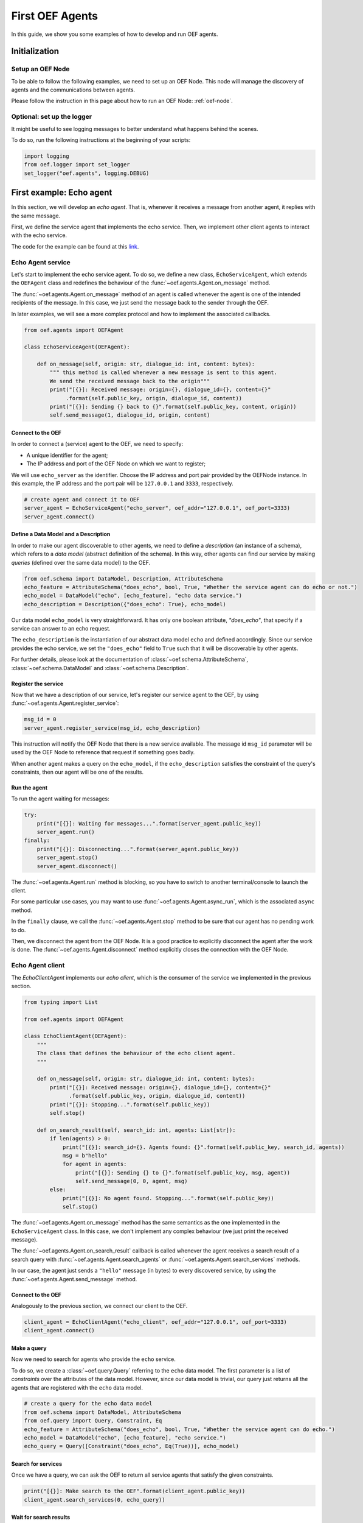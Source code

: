 .. _tutorial:

First OEF Agents
================

In this guide, we show you some examples of how to develop and run OEF agents.


Initialization
--------------


Setup an OEF Node
~~~~~~~~~~~~~~~~~

To be able to follow the following examples, we need to set up an OEF Node.
This node will manage the discovery of agents
and the communications between agents.

Please follow the instruction in this page about how to run an OEF Node: :ref:`oef-node`.


Optional: set up the logger
~~~~~~~~~~~~~~~~~~~~~~~~~~~

It might be useful to see logging messages to better understand what happens behind the scenes.

To do so, run the following instructions at the beginning of your scripts:

.. code-block:: python

    import logging
    from oef.logger import set_logger
    set_logger("oef.agents", logging.DEBUG)


First example: Echo agent
---------------------------

In this section, we will develop an `echo agent`. That is, whenever it receives a message from another agent, it replies
with the same message.

First, we define the service agent that implements the echo service.
Then, we implement other client agents to interact with the echo service.

The code for the example can be found at this
`link <https://github.com/fetchai/oef-sdk-python/tree/master/examples/echo>`_.

Echo Agent service
~~~~~~~~~~~~~~~~~~

Let's start to implement the echo service agent.
To do so, we define a new class, ``EchoServiceAgent``, which extends
the ``OEFAgent`` class and redefines the behaviour of the :func:`~oef.agents.Agent.on_message` method.

The :func:`~oef.agents.Agent.on_message` method of an agent is called whenever
the agent is one of the intended recipients of the message.
In this case, we just send the message back
to the sender through the OEF.

In later examples, we will see a more complex protocol and
how to implement the associated callbacks.

.. code-block:: python

    from oef.agents import OEFAgent

    class EchoServiceAgent(OEFAgent):

        def on_message(self, origin: str, dialogue_id: int, content: bytes):
            """ this method is called whenever a new message is sent to this agent.
            We send the received message back to the origin"""
            print("[{}]: Received message: origin={}, dialogue_id={}, content={}"
                 .format(self.public_key, origin, dialogue_id, content))
            print("[{}]: Sending {} back to {}".format(self.public_key, content, origin))
            self.send_message(1, dialogue_id, origin, content)

Connect to the OEF
``````````````````

In order to connect a (service) agent to the OEF, we need to specify:

* A unique identifier for the agent;
* The IP address and port of the OEF Node on which we want to register;

We will use ``echo_server`` as the identifier.
Choose the IP address and port pair provided by the OEFNode instance.
In this example, the IP address and the port pair will be
``127.0.0.1`` and ``3333``, respectively.

.. code-block:: python

    # create agent and connect it to OEF
    server_agent = EchoServiceAgent("echo_server", oef_addr="127.0.0.1", oef_port=3333)
    server_agent.connect()

Define a Data Model and a Description
``````````````````````````````````````

In order to make our agent discoverable to other agents, we need to define a `description` (an instance of a schema),
which refers to a `data model` (abstract definition of the schema).
In this way, other agents can find our service by making `queries` (defined over the same data model) to the OEF.

.. code-block:: python

    from oef.schema import DataModel, Description, AttributeSchema
    echo_feature = AttributeSchema("does_echo", bool, True, "Whether the service agent can do echo or not.")
    echo_model = DataModel("echo", [echo_feature], "echo data service.")
    echo_description = Description({"does_echo": True}, echo_model)


Our data model ``echo_model`` is very straightforward. It has only one boolean attribute, `"does_echo"`,
that specify if a service can answer to an echo request.

The ``echo_description`` is the instantiation of our abstract
data model ``echo`` and defined accordingly. Since our service provides the echo service, we set the ``"does_echo"``
field to ``True`` such that it will be discoverable by other agents.

For further details, please look at the documentation of :class:`~oef.schema.AttributeSchema`,
:class:`~oef.schema.DataModel` and :class:`~oef.schema.Description`.

Register the service
````````````````````

Now that we have a description of our service, let's register our service agent to the OEF, by using
:func:`~oef.agents.Agent.register_service`:

.. code-block:: python

    msg_id = 0
    server_agent.register_service(msg_id, echo_description)


This instruction will notify the OEF Node that there is a new service available. The message id ``msg_id``
parameter will be used by the OEF Node to reference that request if something goes badly.

When another agent makes a query on the ``echo_model``, if the ``echo_description``
satisfies the constraint of the query's constraints, then our agent will be one of the results.


Run the agent
`````````````
To run the agent waiting for messages:

.. code-block:: python

    try:
        print("[{}]: Waiting for messages...".format(server_agent.public_key))
        server_agent.run()
    finally:
        print("[{}]: Disconnecting...".format(server_agent.public_key))
        server_agent.stop()
        server_agent.disconnect()


The :func:`~oef.agents.Agent.run` method is blocking, so you have to switch to another terminal/console to launch the client.

For some particular use cases,
you may want to use :func:`~oef.agents.Agent.async_run`, which is the associated ``async`` method.


In the ``finally`` clause, we call the :func:`~oef.agents.Agent.stop` method to be sure that our agent has no
pending work to do.

Then, we disconnect the agent from the OEF Node.
It is a good practice to explicitly disconnect the agent after the work is done.
The :func:`~oef.agents.Agent.disconnect` method explicitly closes the connection with the OEF Node.


Echo Agent client
~~~~~~~~~~~~~~~~~

The `EchoClientAgent` implements our `echo client`, which is
the consumer of the service we implemented in the previous section.

.. code-block:: python

    from typing import List

    from oef.agents import OEFAgent

    class EchoClientAgent(OEFAgent):
        """
        The class that defines the behaviour of the echo client agent.
        """

        def on_message(self, origin: str, dialogue_id: int, content: bytes):
            print("[{}]: Received message: origin={}, dialogue_id={}, content={}"
                  .format(self.public_key, origin, dialogue_id, content))
            print("[{}]: Stopping...".format(self.public_key))
            self.stop()

        def on_search_result(self, search_id: int, agents: List[str]):
            if len(agents) > 0:
                print("[{}]: search_id={}. Agents found: {}".format(self.public_key, search_id, agents))
                msg = b"hello"
                for agent in agents:
                    print("[{}]: Sending {} to {}".format(self.public_key, msg, agent))
                    self.send_message(0, 0, agent, msg)
            else:
                print("[{}]: No agent found. Stopping...".format(self.public_key))
                self.stop()


The :func:`~oef.agents.Agent.on_message` method has the same semantics as the one implemented
in the ``EchoServiceAgent`` class. In this case,
we don't implement any complex behaviour (we just print the received message).

The :func:`~oef.agents.Agent.on_search_result` callback is called whenever the agent receives
a search result of a search query with
:func:`~oef.agents.Agent.search_agents` or :func:`~oef.agents.Agent.search_services` methods.

In our case, the agent just sends a ``"hello"`` message (in bytes) to every discovered service,
by using the :func:`~oef.agents.Agent.send_message`  method.

Connect to the OEF
``````````````````

Analogously to the previous section, we connect our client to the OEF.

.. code-block:: python

    client_agent = EchoClientAgent("echo_client", oef_addr="127.0.0.1", oef_port=3333)
    client_agent.connect()


Make a query
````````````

Now we need to search for agents who provide the ``echo`` service.

To do so, we create a :class:`~oef.query.Query` referring to the ``echo`` data model. The first parameter is a list
of *constraints* over the attributes of the data model. However, since our data model is trivial,
our query just returns all the agents that are registered with the ``echo`` data model.

.. code-block:: python

    # create a query for the echo data model
    from oef.schema import DataModel, AttributeSchema
    from oef.query import Query, Constraint, Eq
    echo_feature = AttributeSchema("does_echo", bool, True, "Whether the service agent can do echo.")
    echo_model = DataModel("echo", [echo_feature], "echo service.")
    echo_query = Query([Constraint("does_echo", Eq(True))], echo_model)


Search for services
```````````````````

Once we have a query, we can ask the OEF to return
all service agents that satisfy the given constraints.

.. code-block:: python

    print("[{}]: Make search to the OEF".format(client_agent.public_key))
    client_agent.search_services(0, echo_query))

Wait for search results
```````````````````````

The client agent needs to wait for search results from the OEF Node:

.. code-block:: python

    # wait for events
    try:
        client_agent.run()
    finally:
        print("[{}]: Disconnecting...".format(client_agent.public_key))
        client_agent.stop()
        client_agent.disconnect()

The clean up of the allocated resources is analogous to the one shown before for the ``EchoServiceAgent``.

Once the OEF Node computes the results, the :func:`~oef.agents.Agent.on_search_result` callback is called.


Message Exchange
~~~~~~~~~~~~~~~~


If you run the agents in different consoles, you can check the log messages that they produced.

The output from the client agent should be:

::

   [echo_client]: Make search to the OEF
   [echo_client]: search_id=0. Agents found: ['echo_server']
   [echo_client]: Sending b'hello' to echo_server
   [echo_client]: Received message: origin=echo_server, dialogue_id=0, content=b'hello'
   [echo_client]: Stopping...

Whereas, the one from the server agent is:

::

   [echo_server]: Waiting for messages...
   [echo_server]: Received message: origin=echo_client, dialogue_id=0, content=b'hello'
   [echo_server]: Sending b'hello' back to echo_client


The order of the exchanged message is the following:

1. The service agent ``echo_server`` registers itself to the OEF Node and waits for messages.
2. The ``echo_client`` queries to the OEF Node
3. The OEF Node sends back the list of agents who satisfy
   the query constraints. In this trivial example,
   the only agent returned is the ``echo_server``.
4. The client sends a ``"hello"`` message to the OEF Node,
   which targets the ``echo_server``
5. The OEF Node dispatches the message from ``echo_client`` to ``echo_server``
6. The ``echo_server`` receives the message and sends a new message (with the same content)
   to the OEF Node, which targets the ``echo_client``
7. The OEF Node dispatch the message from ``echo_server`` to ``echo_client``
8. The ``echo_client`` receives the echo message.

Follows the sequence diagram with the message exchange.

.. mermaid:: ../diagrams/echo_example.mmd
    :alt: Sequence diagram for the Echo example.
    :align: center
    :caption: The exchange of messages in the Echo example.



Second example: Weather Station
-------------------------------

In this second example, consider the following scenario:

* A `weather station` provides measurements of
  some physical quantity (e.g. wind speed, temperature, air pressure)
* A `weather client` is interested in these measurements.

The owner of the weather station wants to sell the data it measures.
In the following sections, we describe a
protocol that allows the agents to:

* request resources (physical assets, services, information etc.)
* make price proposals on the negotiated resources
* accept/decline proposals.


You can check the full code `here <https://github.com/fetchai/oef-sdk-python/tree/master/examples/weather>`_.


Weather Station Agent
~~~~~~~~~~~~~~~~~~~~~

Define a DataModel
``````````````````

For this example, we need a specific data model that can effectively describe the features of services.


Let's start with an attribute to represent whether a weather station provides a measure for physical quantities, e.g.
wind speed:

.. code-block:: python

    from oef.schema import AttributeSchema

    WIND_SPEED_ATTR = AttributeSchema(
        "wind_speed",
        bool,
        is_attribute_required=True,
        attribute_description="Provides wind speed measurements."
    )


The :class:`~oef.schema.AttributeSchema` class constructor requires:

- The name of the attribute;
- The type of the attribute: it can be one of ``int``, ``float``, ``bool`` and ``str``;
- A flag to determine whether the instances of the data model (that is :class:`~oef.schema.Description`) need to specify a value;
- A description of the meaning of the attribute.

In this case, our ``wind_speed`` attribute is of type ``bool``. If the description of a weather station has the value
``wind_speed`` set to ``True``, then it means that it can provide measurements for the wind speed.

We can define other types of measurements as well:

.. code-block:: python

    TEMPERATURE_ATTR = AttributeSchema(
        "temperature",
        bool,
        is_attribute_required=True,
        attribute_description="Provides temperature measurements."
    )

    AIR_PRESSURE_ATTR = AttributeSchema(
        "air_pressure",
        bool,
        is_attribute_required=True,
        attribute_description="Provides air pressure measurements."
    )

    HUMIDITY_ATTR = AttributeSchema(
        "humidity",
        bool,
        is_attribute_required=True,
        attribute_description="Provides humidity measurements."
    )


Now we can define our data model:

.. code-block:: python

    from oef.schema import DataModel

    WEATHER_DATA_MODEL = DataModel(
        "weather_data",
        [WIND_SPEED_ATTR,
        TEMPERATURE_ATTR,
        AIR_PRESSURE_ATTR,
        HUMIDITY_ATTR],
        "All possible weather data."
    )


To define our data model ``WEATHER_DATA_MODEL`` we need a name and a list of attributes. We use the
same we defined previously, that is ``WIND_SPEED_ATTR``, ``AIR_PRESSURE_ATTR``, ``HUMIDITY_ATTR`` and ``PRICE_ATTR``.


Define a Description
````````````````````

Once we have the data model, we can provide an `instance` of that model. To do so, we can use the
:class:`~oef.schema.Description` class:

.. code-block:: python

    weather_service_description = Description(
        {
            "wind_speed": False,
            "temperature": True,
            "air_pressure": True,
            "humidity": True,
        },
        WEATHER_DATA_MODEL
    )

The first argument is a dictionary where:

- the keys are the names of the attributes;
- the values are the instantiation of the attribute schema specification.

The second argument is the data model the description is referring to.

We will use this description to register our service to the OEF. In this way, other agents can make queries defined over
the data model ``WEATHER_DATA_MODEL`` and discover the service.

Define the WeatherStation agent
```````````````````````````````

This is the code for our weather station:

.. code-block:: python

   from oef.agents import OEFAgent
   from oef.schema import Description
   from oef.messages import CFP_TYPES


   class WeatherStation(OEFAgent):
       """Class that implements the behaviour of the weather station."""

       weather_service_description = Description(
           {
               "wind_speed": False,
               "temperature": True,
               "air_pressure": True,
               "humidity": True,
           },
           WEATHER_DATA_MODEL
       )

       def on_cfp(self, origin: str,
                  dialogue_id: int,
                  msg_id: int,
                  target: int,
                  query: CFP_TYPES):
           """Send a simple Propose to the sender of the CFP."""
           print("[{0}]: Received CFP from {1}".format(self.public_key, origin))

           # prepare the proposal with a given price.
           price = 50
           proposal = Description({"price": price})
           print("[{}]: Sending propose at price: {}".format(self.public_key, price))
           self.send_propose(dialogue_id, origin, [proposal], msg_id + 1, target + 1)

       def on_accept(self, origin: str,
                     dialogue_id: int,
                     msg_id: int,
                     target: int):
           """Once we received an Accept, send the requested data."""
           print("[{0}]: Received accept from {1}."
                 .format(self.public_key, origin))

           # send the measurements to the client. for the sake of simplicity, they are hard-coded.
           data = {"temperature": 15.0, "humidity": 0.7, "air_pressure": 1019.0}
           encoded_data = json.dumps(data).encode("utf-8")
           print("[{0}]: Sending data to {1}: {2}".format(self.public_key, origin, pprint.pformat(data)))
           self.send_message(0, dialogue_id, origin, encoded_data)



* when the agent receives a CFP, it answers with a list of relevant resources, that constitutes his proposal.
  In this simplified example, he answers with only one Description object, that specifies the price of the negotiation.
* on Accept messages, he answers with the available measurements. For the sake of simplicity, they are hard-coded.

And here is the code to run the agent:

.. code-block:: python


    agent = WeatherStation("weather_station", oef_addr="127.0.0.1", oef_port=3333)
    agent.connect()
    agent.register_service(0, agent.weather_service_description)

    print("Waiting for clients...")
    try:
        agent.run()
    finally:
        agent.stop()
        agent.disconnect()


Weather Client Agent
~~~~~~~~~~~~~~~~~~~~~

This is the code for the client of the weather service:

.. code-block:: python

    from typing import List
    import pprint
    from oef.agents import OEFAgent
    from oef.messages import PROPOSE_TYPES

    class WeatherClient(OEFAgent):
        """Class that implements the behavior of the weather client."""
        def on_search_result(self, search_id: int, agents: List[str]):
            """For every agent returned in the service search, send a CFP to obtain resources from them."""
            if len(agents) == 0:
                print("[{}]: No agent found. Stopping...".format(self.public_key))
                self.stop()
                return
            print("[{0}]: Agent found: {1}".format(self.public_key, agents))
            for agent in agents:
                print("[{0}]: Sending to agent {1}".format(self.public_key, agent))
                # we send a 'None' query, meaning "give me all the resources you can propose."
                query = None
                self.send_cfp(0, agent, query)
        def on_propose(self, origin: str, dialogue_id: int, msg_id: int, target: int, proposals: PROPOSE_TYPES):
            """When we receive a Propose message, answer with an Accept."""
            print("[{0}]: Received propose from agent {1}".format(self.public_key, origin))
            for i, p in enumerate(proposals):
                print("[{0}]: Proposal {1}: {2}".format(self.public_key, i, p.values))
            print("[{0}]: Accepting Propose.".format(self.public_key))
            self.send_accept(dialogue_id, origin, msg_id + 1, msg_id)
        def on_message(self, origin: str,
                       dialogue_id: int,
                       content: bytes):
            """Extract and print data from incoming (simple) messages."""
            data = json.loads(content.decode("utf-8"))
            print("[{0}]: Received measurement from {1}: {2}".format(self.public_key, origin, pprint.pformat(data)))
            self.stop()

His behaviour can be summarized with the following lines:

* When the agent receives a search result from the OEF (see :class:`~oef.agents.Agent.on_search_result`),
  it sends a CFP to every weather station found. This message starts a negotiation with every agent.
  For simplicity, the CFP contains a query with an empty list of constraints, meaning that we do not specify constraints
  on the set of proposals we can receive.
* When the agent receives a Propose message, he will automatically accept the proposal, sending an Accept message.
  Here it is possible to implement multiple strategies, e.g. find the proposal with the minimum
  across different services.
* Then he waits to receive the measurements from the weather station.

And here's the code to run it:

.. code-block:: python

    from oef.query import Query, Constraint, Eq

    agent = WeatherClient("weather_client", oef_addr="127.0.0.1", oef_port=3333)
    agent.connect()

    query = Query([Constraint(TEMPERATURE_ATTR.name, Eq(True)),
                   Constraint(AIR_PRESSURE_ATTR.name, Eq(True)),
                   Constraint(HUMIDITY_ATTR.name, Eq(True))],
                   WEATHER_DATA_MODEL)

    agent.search_services(0, query)

    try:
        agent.run()
    finally:
        agent.stop()
        agent.disconnect()


Notice how we built the :class:`~oef.query.Query` object, used to search weather services. The query requires:

* a data model over which the query is defined
* a list of :class:`~oef.query.Constraint` object. Each constraint is defined over attributes of the data
  model and imposes a restriction on the possible values that the associated attributes can assume.

In this example, we require that the :class:`~oef.schema.Description` of the services registered in the OEF
is compliant with the following conditions:

* The description is defined over the ``WEATHER_DATA_MODEL`` (defined before)
* The fields `temperature`, `humidity` and `air pressure` must be set to ``True`` (that is, the service provides the
  associated measurements.
  To specify this kind of constraint, we use the class :class:`~oef.schema.Eq` that express the constraint of equality
  to a specific value.

To give a better idea, you can think about this query as an equivalent of the following SQL-like query:

.. code-block:: sql
   :linenos:

   SELECT * FROM weather_data WHERE
     temperature = true and
     air_pressure = true and
     humidity = true;


In other sections of the documentation, you can find more details about the query language and other types of constraint.

Message Exchange
~~~~~~~~~~~~~~~~


The output from the client agent should be:

.. code-block:: none

   [weather_station]: Waiting for clients...
   [weather_station]: Received CFP from weather_client
   [weather_station]: Sending propose at price: 50
   [weather_station]: Received accept from weather_client.
   [weather_station]: sending data to weather_client: {'air_pressure': 1019.0, 'humidity': 0.7, 'temperature': 15.0}


Whereas, the one from the server agent is:

.. code-block:: none

   [weather_station]: Waiting for clients...
   [weather_station]: Received CFP from weather_client
   [weather_station]: Sending propose at price: 50
   [weather_station]: Received accept from weather_client.
   [weather_station]: sending data to weather_client: {'air_pressure': 1019.0, 'humidity': 0.7, 'temperature': 15.0}


Follows the summary of the communication between the weather client and the weather station:

1. The weather station agent registers to the OEF and waits for messages.
2. The client sends a search result with a query, looking for weather stations
   that provide measurements for temperature, humidity and air pressure.
   Then, he waits for messages.
3. The OEF answers with the services that satisfy the query.
4. The client sends a CFP to the service via the OEF Node. The node forwards it to the recipient.
5. The weather station answers with a proposal.
6. The client accepts the proposal and notifies the weather station.
7. The station sends messages to the client with the desired measurements.


Follows the sequence diagram with the message exchange.

.. mermaid:: ../diagrams/weather_example.mmd
    :alt: Sequence diagram for the Weather example.
    :align: center
    :caption: The exchange of messages in the Weather example.

Notice: in step (6), instead of the `Accept` action, we might have had a counter-Propose, or a `Decline`.
`Decline` means that the sender is not interested anymore in continuing the negotiation with the recipient.
